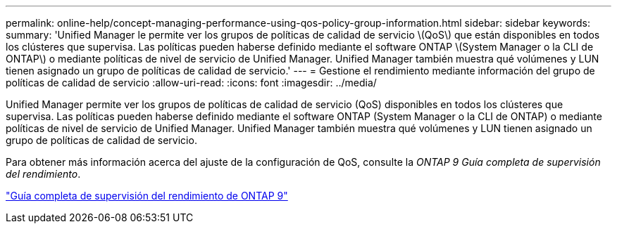 ---
permalink: online-help/concept-managing-performance-using-qos-policy-group-information.html 
sidebar: sidebar 
keywords:  
summary: 'Unified Manager le permite ver los grupos de políticas de calidad de servicio \(QoS\) que están disponibles en todos los clústeres que supervisa. Las políticas pueden haberse definido mediante el software ONTAP \(System Manager o la CLI de ONTAP\) o mediante políticas de nivel de servicio de Unified Manager. Unified Manager también muestra qué volúmenes y LUN tienen asignado un grupo de políticas de calidad de servicio.' 
---
= Gestione el rendimiento mediante información del grupo de políticas de calidad de servicio
:allow-uri-read: 
:icons: font
:imagesdir: ../media/


[role="lead"]
Unified Manager permite ver los grupos de políticas de calidad de servicio (QoS) disponibles en todos los clústeres que supervisa. Las políticas pueden haberse definido mediante el software ONTAP (System Manager o la CLI de ONTAP) o mediante políticas de nivel de servicio de Unified Manager. Unified Manager también muestra qué volúmenes y LUN tienen asignado un grupo de políticas de calidad de servicio.

Para obtener más información acerca del ajuste de la configuración de QoS, consulte la _ONTAP 9 Guía completa de supervisión del rendimiento_.

http://docs.netapp.com/ontap-9/topic/com.netapp.doc.pow-perf-mon/home.html["Guía completa de supervisión del rendimiento de ONTAP 9"]
